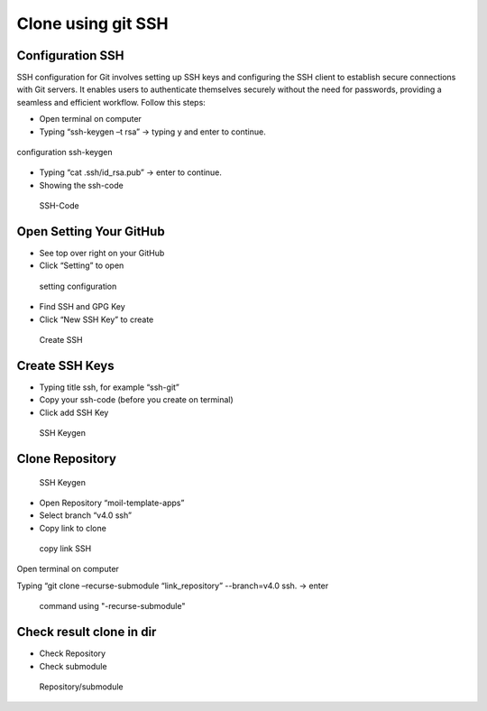 Clone using git SSH
###################

Configuration SSH
=================

SSH configuration for Git involves setting up SSH keys and configuring the SSH client to establish secure connections with Git servers.
It enables users to authenticate themselves securely without the need for passwords, providing a seamless and efficient workflow. Follow this steps:

- Open terminal on computer​

- Typing “ssh-keygen –t rsa” -> typing y and enter to continue.

.. figure:: assets/
   :scale: 80 %
   :alt: alternate text
   :align: center

   configuration ssh-keygen

- Typing “cat .ssh/id_rsa.pub” -> enter to continue.​

- Showing the ssh-code

.. figure:: assets/
   :scale: 80 %
   :alt: alternate text
   :align: center

  SSH-Code

Open Setting Your GitHub
========================

- See top over right on your GitHub

- Click “Setting” to open

.. figure:: assets/
   :scale: 80 %
   :alt: alternate text
   :align: center

  setting configuration

- Find SSH and GPG Key

- Click “New SSH Key” to create

.. figure:: assets/
   :scale: 80 %
   :alt: alternate text
   :align: center

  Create SSH

Create SSH Keys
================

- Typing title ssh, for example “ssh-git”

- Copy your ssh-code (before you create on terminal)

- Click add SSH Key

.. figure:: assets/
   :scale: 80 %
   :alt: alternate text
   :align: center

  SSH Keygen

Clone Repository
=================

.. figure:: assets/
   :scale: 80 %
   :alt: alternate text
   :align: center

  SSH Keygen

- Open Repository “moil-template-apps”

- Select branch “v4.0 ssh”

- Copy link to clone

.. figure:: assets/
   :scale: 80 %
   :alt: alternate text
   :align: center

  copy link SSH

Open terminal on computer

Typing “git clone –recurse-submodule “link_repository” --branch=v4.0 ssh. -> enter

.. figure:: assets/
   :scale: 80 %
   :alt: alternate text
   :align: center

  command using "-recurse-submodule"

Check result clone in dir
==========================

- Check Repository

- Check submodule

.. figure:: assets/
   :scale: 80 %
   :alt: alternate text
   :align: center

  Repository/submodule





